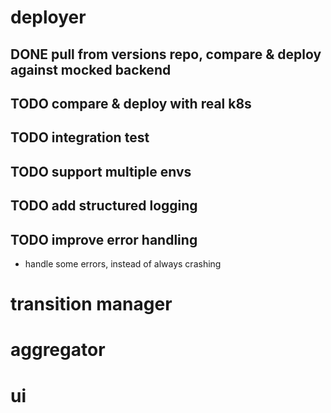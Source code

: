 * deployer
** DONE pull from versions repo, compare & deploy against mocked backend
   CLOSED: [2018-02-11 So 13:00]
** TODO compare & deploy with real k8s
** TODO integration test
** TODO support multiple envs
** TODO add structured logging
** TODO improve error handling
 - handle some errors, instead of always crashing
* transition manager
* aggregator
* ui

